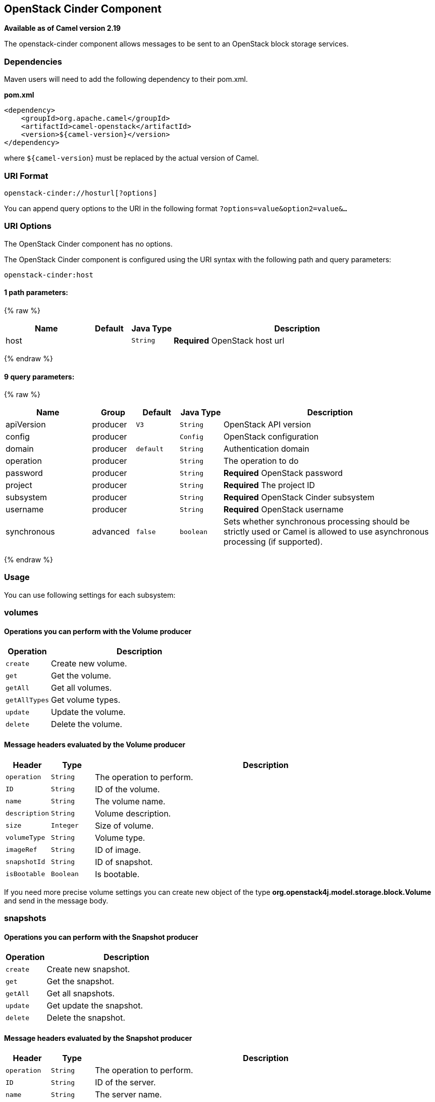 ## OpenStack Cinder Component

*Available as of Camel version 2.19*

The openstack-cinder component allows messages to be sent to an OpenStack block storage services.

### Dependencies

Maven users will need to add the following dependency to their pom.xml.

*pom.xml*

[source,xml]
---------------------------------------
<dependency>
    <groupId>org.apache.camel</groupId>
    <artifactId>camel-openstack</artifactId>
    <version>${camel-version}</version>
</dependency>
---------------------------------------

where `${camel-version`} must be replaced by the actual version of Camel.


### URI Format

[source,java]
----------------------------
openstack-cinder://hosturl[?options]
----------------------------

You can append query options to the URI in the following format
`?options=value&option2=value&...`

### URI Options

// component options: START
The OpenStack Cinder component has no options.
// component options: END

// endpoint options: START
The OpenStack Cinder component is configured using the URI syntax with the following path and query parameters:

    openstack-cinder:host

#### 1 path parameters:

{% raw %}
[width="100%",cols="2,1,1m,6",options="header"]
|=======================================================================
| Name | Default | Java Type | Description
| host |  | String | *Required* OpenStack host url
|=======================================================================
{% endraw %}

#### 9 query parameters:

{% raw %}
[width="100%",cols="2,1,1m,1m,5",options="header"]
|=======================================================================
| Name | Group | Default | Java Type | Description
| apiVersion | producer | V3 | String | OpenStack API version
| config | producer |  | Config | OpenStack configuration
| domain | producer | default | String | Authentication domain
| operation | producer |  | String | The operation to do
| password | producer |  | String | *Required* OpenStack password
| project | producer |  | String | *Required* The project ID
| subsystem | producer |  | String | *Required* OpenStack Cinder subsystem
| username | producer |  | String | *Required* OpenStack username
| synchronous | advanced | false | boolean | Sets whether synchronous processing should be strictly used or Camel is allowed to use asynchronous processing (if supported).
|=======================================================================
{% endraw %}
// endpoint options: END


### Usage
You can use following settings for each subsystem:

### volumes

#### Operations you can perform with the Volume producer
[width="100%",cols="20%,80%",options="header",]
|=========================================================================
|Operation | Description

|`create` | Create new volume.

|`get` | Get the volume.

|`getAll` | Get all volumes.

|`getAllTypes` | Get volume types.

|`update` | Update the volume.

|`delete` | Delete the volume.
|=========================================================================

#### Message headers evaluated by the Volume producer

[width="100%",cols="10%,10%,80%",options="header",]
|=========================================================================
|Header |Type |Description

|`operation` | `String` | The operation to perform.

|`ID` | `String` | ID of the volume.

|`name` |`String` |The volume name.

|`description` |`String` | Volume description.

|`size` |`Integer` |Size of volume.

|`volumeType` |`String` | Volume type.

|`imageRef` |`String` | ID of image.

|`snapshotId` |`String` | ID of snapshot.

|`isBootable` |`Boolean` | Is bootable.
|=========================================================================

If you need more precise volume settings you can create new object of the type *org.openstack4j.model.storage.block.Volume* and send in the message body.

### snapshots

#### Operations you can perform with the Snapshot producer
[width="100%",cols="20%,80%",options="header",]
|=========================================================================
|Operation | Description

|`create` | Create new snapshot.

|`get` | Get the snapshot.

|`getAll` | Get all snapshots.

|`update` | Get update the snapshot.

|`delete` | Delete the snapshot.

|=========================================================================

#### Message headers evaluated by the Snapshot producer

[width="100%",cols="10%,10%,80%",options="header",]
|=========================================================================
|Header |Type |Description

|`operation` | `String` | The operation to perform.

|`ID` | `String` | ID of the server.

|`name` |`String` |The server name.

|`description` |`String` | The snapshot description.

|`VolumeId` |`String` | The Volume ID.

|`force` |`Boolean` | Force.

|=========================================================================

If you need more precise server settings you can create new object of the type *org.openstack4j.model.storage.block.VolumeSnapshot* and send in the message body.

### See Also

* link:configuring-camel.html[Configuring Camel]
* link:component.html[Component]
* link:endpoint.html[Endpoint]
* link:getting-started.html[Getting Started]

* link:openstack.html[openstack Component]
